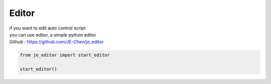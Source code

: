 Editor
==========================

| if you want to edit auto control script
| you can use editor, a simple python editor
| Github : https://github.com/JE-Chen/je_editor

.. code-block:: python

    from je_editor import start_editor

    start_editor()

